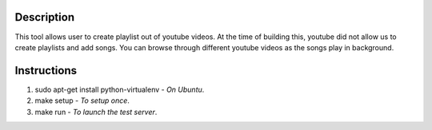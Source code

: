 Description
-----------
This tool allows user to create playlist out of youtube videos. At the time of building this, youtube did not allow us to create playlists and add songs. You can browse through different youtube videos as the songs play in background.

Instructions
------------

1. sudo apt-get install python-virtualenv - *On Ubuntu*.
2. make setup - *To setup once*.
3. make run - *To launch the test server*.
